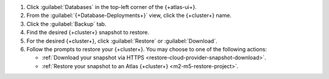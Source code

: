 1. Click :guilabel:`Databases` in the top-left corner of the
   {+atlas-ui+}.
   
#. From the :guilabel:`{+Database-Deployments+}` view, click the 
   {+cluster+} name.

#. Click the :guilabel:`Backup` tab.

#. Find the desired {+cluster+} snapshot to restore.

#. For the desired {+cluster+}, click :guilabel:`Restore` or
   :guilabel:`Download`.

#. Follow the prompts to restore your {+cluster+}. You may choose to 
   one of the following actions:

   - :ref:`Download your snapshot via HTTPS 
     <restore-cloud-provider-snapshot-download>`.

   - :ref:`Restore your snapshot to an Atlas {+cluster+} 
     <m2-m5-restore-project>`.
